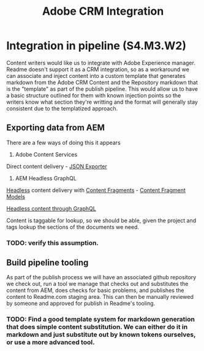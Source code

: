 #+Title: Adobe CRM Integration

* Integration in pipeline (S4.M3.W2)

Content writers would like us to integrate with Adobe Experience manager.  Readme doesn't support it as a CRM integration, so as a workaround we can associate and inject content into a custom template that generates markdown from the Adobe CRM Content and the Repository markdown that is the "template" as part of the publish pipeline.  This would allow us to have a basic structure outlined for them with known injection points so the writers know what section they're writting and the format will generally stay consistent due to the templatized approach.

** Exporting data from AEM

There are a few ways of doing this it appears
1) Adobe Content Services 

Direct content delivery - [[https://experienceleague.adobe.com/docs/experience-manager-cloud-service/content/implementing/developing/full-stack/components-templates/json-exporter.html?lang=en][JSON Exporter]]

2) AEM Headless GraphQL 
   
[[https://experienceleague.adobe.com/docs/experience-manager-cloud-service/content/headless/introduction.html?lang=en][Headless]] content delivery with [[https://experienceleague.adobe.com/docs/experience-manager-cloud-service/content/sites/administering/content-fragments/content-fragments-console.html?lang=en][Content Fragments]] - [[https://experienceleague.adobe.com/docs/experience-manager-cloud-service/content/assets/content-fragments/content-fragments-models.html?lang=en][Content Fragment Models]]

[[https://experienceleague.adobe.com/docs/experience-manager-cloud-service/content/assets/content-fragments/content-fragments-graphql.html?lang=en][Headless content through GraphQL]]

Content is taggable for lookup, so we should be able, given the project and tags lookup the sections of the documents we need.

*** TODO: verify this assumption.

** Build pipeline tooling

As part of the publish process we will have an associated github repository we check out, run a tool we manage that checks out and substitutes the content from AEM, does checks for basic problems, and publishes the content to Readme.com staging area.  This can then be manually reviewed by someone and approved for publish in Readme's tooling.


*** TODO: Find a good template system for markdown generation that does simple content substitution. We can either do it in markdown and just substitute out by known tokens ourselves, or use a more advanced tool.




